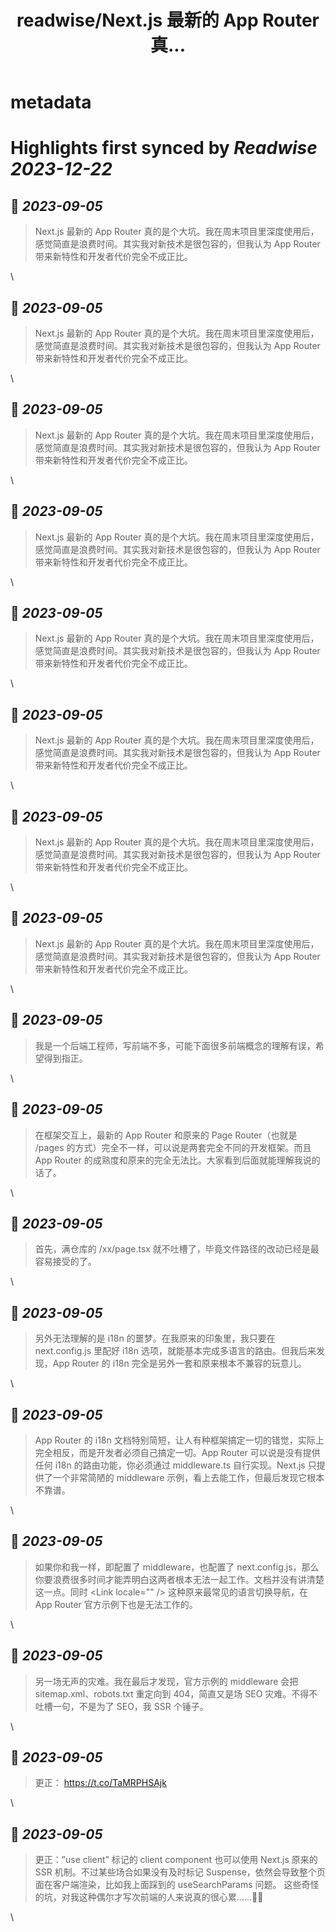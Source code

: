 :PROPERTIES:
:title: readwise/Next.js 最新的 App Router 真...
:END:


* metadata
:PROPERTIES:
:author: [[benn_huang on Twitter]]
:full-title: "Next.js 最新的 App Router 真..."
:category: [[tweets]]
:url: https://twitter.com/benn_huang/status/1698545505830416546
:image-url: https://pbs.twimg.com/profile_images/1265580881814654977/W80UBVHw.jpg
:END:

* Highlights first synced by [[Readwise]] [[2023-12-22]]
** 📌 [[2023-09-05]]
#+BEGIN_QUOTE
Next.js 最新的 App Router 真的是个大坑。我在周末项目里深度使用后，感觉简直是浪费时间。其实我对新技术是很包容的，但我认为 App Router 带来新特性和开发者代价完全不成正比。 
#+END_QUOTE\
** 📌 [[2023-09-05]]
#+BEGIN_QUOTE
Next.js 最新的 App Router 真的是个大坑。我在周末项目里深度使用后，感觉简直是浪费时间。其实我对新技术是很包容的，但我认为 App Router 带来新特性和开发者代价完全不成正比。 
#+END_QUOTE\
** 📌 [[2023-09-05]]
#+BEGIN_QUOTE
Next.js 最新的 App Router 真的是个大坑。我在周末项目里深度使用后，感觉简直是浪费时间。其实我对新技术是很包容的，但我认为 App Router 带来新特性和开发者代价完全不成正比。 
#+END_QUOTE\
** 📌 [[2023-09-05]]
#+BEGIN_QUOTE
Next.js 最新的 App Router 真的是个大坑。我在周末项目里深度使用后，感觉简直是浪费时间。其实我对新技术是很包容的，但我认为 App Router 带来新特性和开发者代价完全不成正比。 
#+END_QUOTE\
** 📌 [[2023-09-05]]
#+BEGIN_QUOTE
Next.js 最新的 App Router 真的是个大坑。我在周末项目里深度使用后，感觉简直是浪费时间。其实我对新技术是很包容的，但我认为 App Router 带来新特性和开发者代价完全不成正比。 
#+END_QUOTE\
** 📌 [[2023-09-05]]
#+BEGIN_QUOTE
Next.js 最新的 App Router 真的是个大坑。我在周末项目里深度使用后，感觉简直是浪费时间。其实我对新技术是很包容的，但我认为 App Router 带来新特性和开发者代价完全不成正比。 
#+END_QUOTE\
** 📌 [[2023-09-05]]
#+BEGIN_QUOTE
Next.js 最新的 App Router 真的是个大坑。我在周末项目里深度使用后，感觉简直是浪费时间。其实我对新技术是很包容的，但我认为 App Router 带来新特性和开发者代价完全不成正比。 
#+END_QUOTE\
** 📌 [[2023-09-05]]
#+BEGIN_QUOTE
Next.js 最新的 App Router 真的是个大坑。我在周末项目里深度使用后，感觉简直是浪费时间。其实我对新技术是很包容的，但我认为 App Router 带来新特性和开发者代价完全不成正比。 
#+END_QUOTE\
** 📌 [[2023-09-05]]
#+BEGIN_QUOTE
我是一个后端工程师，写前端不多，可能下面很多前端概念的理解有误，希望得到指正。 
#+END_QUOTE\
** 📌 [[2023-09-05]]
#+BEGIN_QUOTE
在框架交互上，最新的 App Router 和原来的 Page Router（也就是 /pages 的方式）完全不一样，可以说是两套完全不同的开发框架。而且 App Router 的成熟度和原来的完全无法比。大家看到后面就能理解我说的话了。 
#+END_QUOTE\
** 📌 [[2023-09-05]]
#+BEGIN_QUOTE
首先，满仓库的 /xx/page.tsx 就不吐槽了，毕竟文件路径的改动已经是最容易接受的了。 
#+END_QUOTE\
** 📌 [[2023-09-05]]
#+BEGIN_QUOTE
另外无法理解的是 i18n 的噩梦。在我原来的印象里，我只要在 next.config.js 里配好 i18n 选项，就能基本完成多语言的路由。但我后来发现，App Router 的 i18n 完全是另外一套和原来根本不兼容的玩意儿。 
#+END_QUOTE\
** 📌 [[2023-09-05]]
#+BEGIN_QUOTE
App Router 的 i18n 文档特别简短，让人有种框架搞定一切的错觉，实际上完全相反，而是开发者必须自己搞定一切。App Router 可以说是没有提供任何 i18n 的路由功能，你必须通过 middleware.ts 自行实现。Next.js 只提供了一个非常简陋的 middleware 示例，看上去能工作，但最后发现它根本不靠谱。 
#+END_QUOTE\
** 📌 [[2023-09-05]]
#+BEGIN_QUOTE
如果你和我一样，即配置了 middleware，也配置了 next.config.js，那么你要浪费很多时间才能弄明白这两者根本无法一起工作。文档并没有讲清楚这一点。同时 <Link locale="" /> 这种原来最常见的语言切换导航，在 App Router 官方示例下也是无法工作的。 
#+END_QUOTE\
** 📌 [[2023-09-05]]
#+BEGIN_QUOTE
另一场无声的灾难。我在最后才发现，官方示例的 middleware 会把 sitemap.xml、robots.txt 重定向到 404，简直又是场 SEO 灾难。不得不吐槽一句，不是为了 SEO，我 SSR 个锤子。 
#+END_QUOTE\
** 📌 [[2023-09-05]]
#+BEGIN_QUOTE
更正： https://t.co/TaMRPHSAjk 
#+END_QUOTE\
** 📌 [[2023-09-05]]
#+BEGIN_QUOTE
更正：”use client” 标记的 client component 也可以使用 Next.js 原来的 SSR 机制。不过某些场合如果没有及时标记 Suspense，依然会导致整个页面在客户端渲染，比如我上面踩到的 useSearchParams 问题。
这些奇怪的坑，对我这种偶尔才写次前端的人来说真的很心累……🥲🥲 
#+END_QUOTE\